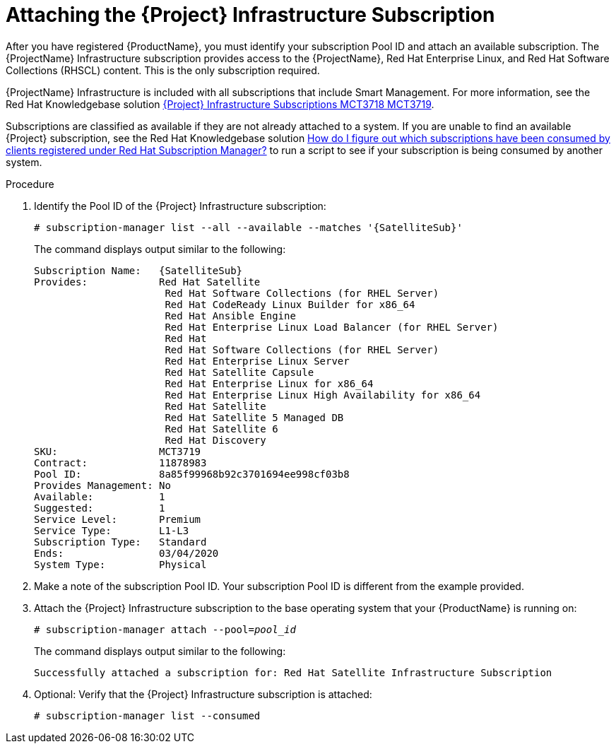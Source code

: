 [id="attaching-satellite-infrastructure-subscription_{context}"]

= Attaching the {Project} Infrastructure Subscription

ifeval::["{build}" == "foreman-el"]
This procedure is only for Katello plug-in and {RHEL} operating system users.
endif::[]

After you have registered {ProductName}, you must identify your subscription Pool ID and attach an available subscription.
The {ProjectName} Infrastructure subscription provides access to the {ProjectName}, Red{nbsp}Hat Enterprise Linux, and Red{nbsp}Hat Software Collections (RHSCL) content.
This is the only subscription required.

{ProjectName} Infrastructure is included with all subscriptions that include Smart Management.
For more information, see the Red{nbsp}Hat Knowledgebase solution https://access.redhat.com/solutions/3382781[{Project} Infrastructure Subscriptions MCT3718 MCT3719].

Subscriptions are classified as available if they are not already attached to a system.
If you are unable to find an available {Project} subscription, see the Red{nbsp}Hat Knowledgebase solution https://access.redhat.com/solutions/2058823[How do I figure out which subscriptions have been consumed by clients registered under Red Hat Subscription Manager?] to run a script to see if your subscription is being consumed by another system.

.Procedure

. Identify the Pool ID of the {Project} Infrastructure subscription:
+
[options="nowrap" subs="+quotes,attributes"]
----
# subscription-manager list --all --available --matches '{SatelliteSub}'
----
+
The command displays output similar to the following:
+
[options="nowrap" subs="+quotes,attributes"]
----
Subscription Name:   {SatelliteSub}
Provides:            Red Hat Satellite
                      Red Hat Software Collections (for RHEL Server)
                      Red Hat CodeReady Linux Builder for x86_64
                      Red Hat Ansible Engine
                      Red Hat Enterprise Linux Load Balancer (for RHEL Server)
                      Red Hat
                      Red Hat Software Collections (for RHEL Server)
                      Red Hat Enterprise Linux Server
                      Red Hat Satellite Capsule
                      Red Hat Enterprise Linux for x86_64
                      Red Hat Enterprise Linux High Availability for x86_64
                      Red Hat Satellite
                      Red Hat Satellite 5 Managed DB
                      Red Hat Satellite 6
                      Red Hat Discovery
SKU:                 MCT3719
Contract:            11878983
Pool ID:             8a85f99968b92c3701694ee998cf03b8
Provides Management: No
Available:           1
Suggested:           1
Service Level:       Premium
Service Type:        L1-L3
Subscription Type:   Standard
Ends:                03/04/2020
System Type:         Physical
----

. Make a note of the subscription Pool ID.
Your subscription Pool ID is different from the example provided.

. Attach the {Project} Infrastructure subscription to the base operating system that your {ProductName} is running on:
+
[options="nowrap" subs="+quotes"]
----
# subscription-manager attach --pool=_pool_id_
----
+
The command displays output similar to the following:
+
[options="nowrap"]
----
Successfully attached a subscription for: Red Hat Satellite Infrastructure Subscription
----

. Optional: Verify that the {Project} Infrastructure subscription is attached:
+
[options="nowrap"]
----
# subscription-manager list --consumed
----
